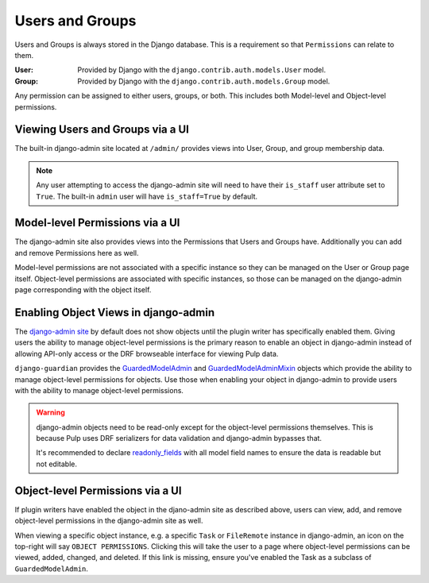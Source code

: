 .. _users_and_groups:

Users and Groups
================

Users and Groups is always stored in the Django database. This is a requirement so that
``Permissions`` can relate to them.

:User: Provided by Django with the ``django.contrib.auth.models.User`` model.
:Group: Provided by Django with the ``django.contrib.auth.models.Group`` model.

Any permission can be assigned to either users, groups, or both. This includes both Model-level and
Object-level permissions.


.. _viewing_users_and_groups_via_UI:

Viewing Users and Groups via a UI
---------------------------------

The built-in django-admin site located at ``/admin/`` provides views into User, Group, and group
membership data.

.. note::

    Any user attempting to access the django-admin site will need to have their ``is_staff`` user
    attribute set to ``True``. The built-in ``admin`` user will have ``is_staff=True`` by default.


.. _model_level_permissions_via_UI:

Model-level Permissions via a UI
--------------------------------

The django-admin site also provides views into the Permissions that Users and Groups have.
Additionally you can add and remove Permissions here as well.

Model-level permissions are not associated with a specific instance so they can be managed on the
User or Group page itself. Object-level permissions are associated with specific instances, so those
can be managed on the django-admin page corresponding with the object itself.


.. _enabling_object_views_in_django_admin:

Enabling Object Views in django-admin
-------------------------------------

The `django-admin site <https://docs.djangoproject.com/en/2.2/ref/contrib/admin/>`_ by default does
not show objects until the plugin writer has specifically enabled them. Giving users the ability to
manage object-level permissions is the primary reason to enable an object in django-admin instead of
allowing API-only access or the DRF browseable interface for viewing Pulp data.

``django-guardian`` provides the `GuardedModelAdmin <https://django-guardian.readthedocs.io/en/
latest/api/guardian.admin.html#guardedmodeladmin>`_ and `GuardedModelAdminMixin <https://
django-guardian.readthedocs.io/en/latest/api/guardian.admin.html#guardedmodeladminmixin>`_ objects
which provide the ability to manage object-level permissions for objects. Use those when enabling
your object in django-admin to provide users with the ability to manage object-level permissions.

.. warning::

    django-admin objects need to be read-only except for the object-level permissions themselves.
    This is because Pulp uses DRF serializers for data validation and django-admin bypasses that.

    It's recommended to declare `readonly_fields <https://docs.djangoproject.com/en/2.2/ref/contrib
    /admin/#django.contrib.admin.ModelAdmin.readonly_fields>`_ with all model field names to ensure
    the data is readable but not editable.


.. _object_level_permissions_via_UI:

Object-level Permissions via a UI
---------------------------------

If plugin writers have enabled the object in the djano-admin site as described above, users can
view, add, and remove object-level permissions in the django-admin site as well.

When viewing a specific object instance, e.g. a specific ``Task`` or ``FileRemote`` instance in
django-admin, an icon on the top-right will say ``OBJECT PERMISSIONS``. Clicking this will take the
user to a page where object-level permissions can be viewed, added, changed, and deleted. If this
link is missing, ensure you've enabled the Task as a subclass of ``GuardedModelAdmin``.
